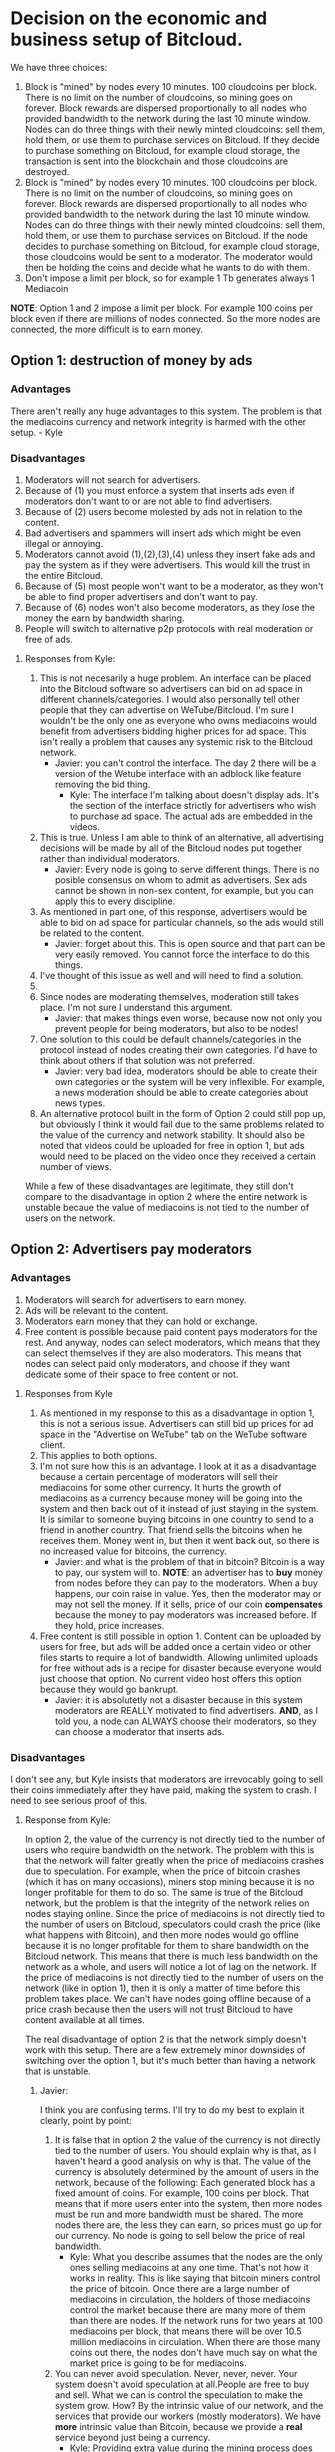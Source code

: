#+STARTUP: align fold hidestars indent

* Decision on the economic and business setup of Bitcloud.

We have three choices:

1. Block is "mined" by nodes every 10 minutes. 100 cloudcoins per block. There is no limit on the number of cloudcoins, so mining goes on forever. Block rewards are dispersed proportionally to all nodes who provided bandwidth to the network during the last 10 minute window. Nodes can do three things with their newly minted cloudcoins: sell them, hold them, or use them to purchase services on Bitcloud. If they decide to purchase something on Bitcloud, for example cloud storage, the transaction is sent into the blockchain and those cloudcoins are destroyed.
2. Block is "mined" by nodes every 10 minutes. 100 cloudcoins per block. There is no limit on the number of cloudcoins, so mining goes on forever. Block rewards are dispersed proportionally to all nodes who provided bandwidth to the network during the last 10 minute window. Nodes can do three things with their newly minted cloudcoins: sell them, hold them, or use them to purchase services on Bitcloud. If the node decides to purchase something on Bitcloud, for example cloud storage, those cloudcoins would be sent to a moderator. The moderator would then be holding the coins and decide what he wants to do with them.
3. Don't impose a limit per block, so for example 1 Tb generates always 1
   Mediacoin

*NOTE*: Option 1 and 2 impose a limit per block. For example 100 coins per
block even if there are millions of nodes connected. So the more nodes are
connected, the more difficult is to earn money.
   
** Option 1: destruction of money by ads

*** Advantages

There aren't really any huge advantages to this system. The problem is that the mediacoins currency and network integrity is harmed with the other setup. - Kyle

*** Disadvantages

1. Moderators will not search for advertisers.
2. Because of (1) you must enforce a system that inserts ads even if
   moderators don't want to or are not able to find advertisers.
3. Because of (2) users become molested by ads not in relation to the content.
4. Bad advertisers and spammers will insert ads which might be even illegal or
   annoying.
5. Moderators cannot avoid (1),(2),(3),(4) unless they insert fake ads and pay the system
   as if they were advertisers. This would kill the trust in the entire Bitcloud.
6. Because of (5) most people won't want to be a moderator, as they won't be
   able to find proper advertisers and don't want to pay.
7. Because of (6) nodes won't also become moderators, as they lose the money
   the earn by bandwidth sharing.
8. People will switch to alternative p2p protocols with real moderation or
   free of ads.
   
**** Responses from Kyle:
1. This is not necesarily a huge problem. An interface can be placed into the
   Bitcloud software so advertisers can bid on ad space in different
   channels/categories. I would also personally tell other people that they
   can advertise on WeTube/Bitcloud. I'm sure I wouldn't be the only one as
   everyone who owns mediacoins would benefit from advertisers bidding higher
   prices for ad space. This isn't really a problem that causes any systemic
   risk to the Bitcloud network.
   - Javier: you can't control the interface. The day 2 there will be a
     version of the Wetube interface with an adblock like feature removing the
     bid thing.
     - Kyle: The interface I'm talking about doesn't display ads. It's the section of
       the interface strictly for advertisers who wish to purchase ad space. The actual
       ads are embedded in the videos.
2. This is true. Unless I am able to think of an alternative, all advertising
   decisions will be made by all of the Bitcloud nodes put together rather
   than individual moderators.
   - Javier: Every node is going to serve different things. There is no posible
     consensus on whom to admit as advertisers. Sex ads cannot be shown in
     non-sex content, for example, but you can apply this to every discipline.
3. As mentioned in part one, of this response, advertisers would be able to
   bid on ad space for particular channels, so the ads would still be related
   to the content.
   - Javier: forget about this. This is open source and that part can be very
     easily removed. You cannot force the interface to do this things.
4. I've thought of this issue as well and will need to find a solution.
5. 
6. Since nodes are moderating themselves, moderation still takes place. I'm
   not sure I understand this argument.
   - Javier: that makes things even worse, because now not only you prevent
     people for being moderators, but also to be nodes!
7. One solution to this could be default channels/categories in the protocol
   instead of nodes creating their own categories. I'd have to think about
   others if that solution was not preferred.
   - Javier: very bad idea, moderators should be able to create their own
     categories or the system will be very inflexible. For example, a news
     moderation should be able to create categories about news types.
8. An alternative protocol built in the form of Option 2 could still pop up, but obviously I think it would fail due to the same problems related to the value of the currency and network stability. It should also be noted that videos could be uploaded for free in option 1, but ads would need to be placed on the video once they received a certain number of views.

While a few of these disadvantages are legitimate, they still don't compare to the disadvantage in option 2 where the entire network is unstable becaue the value of mediacoins is not tied to the number of users on the network.
** Option 2: Advertisers pay moderators

*** Advantages

1. Moderators will search for advertisers to earn money.
2. Ads will be relevant to the content.
3. Moderators earn money that they can hold or exchange.
4. Free content is possible because paid content pays moderators for the
   rest. And anyway, nodes can select moderators, which means that they can
   select themselves if they are also moderators. This means that nodes can
   select paid only moderators, and choose if they want dedicate some of their
   space to free content or not.
   
****   Responses from Kyle
1. As mentioned in my response to this as a disadvantage in option 1, this is not a serious issue. Advertisers can still bid up prices for ad space in the "Advertise on WeTube" tab on the WeTube software client.
2. This applies to both options.
3. I'm not sure how this is an advantage. I look at it as a disadvantage
   because a certain percentage of moderators will sell their mediacoins for
   some other currency. It hurts the growth of mediacoins as a currency
   because money will be going into the system and then back out of it instead
   of just staying in the system. It is similar to someone buying bitcoins in
   one country to send to a friend in another country. That friend sells the
   bitcoins when he receives them. Money went in, but then it went back out,
   so there is no increased value for bitcoins, the currency.
   - Javier: and what is the problem of that in bitcoin? Bitcoin is a way to
     pay, our system will to. *NOTE*: an advertiser has to *buy* money from
     nodes before they can pay to the moderators. When a buy happens, our coin
     raise in value. Yes, then the moderator may or may not sell the money. If
     it sells, price of our coin *compensates* because the money to pay
     moderators was increased before. If they hold, price increases.
4. Free content is still possible in option 1. Content can be uploaded by
   users for free, but ads will be added once a certain video or other files
   starts to require a lot of bandwidth. Allowing unlimited uploads for free
   without ads is a recipe for disaster because everyone would just choose
   that option. No current video host offers this option because they would go
   bankrupt.
   - Javier: it is absolutetly not a disaster because in this system
     moderators are REALLY motivated to find advertisers. *AND*, as I told
     you, a node can ALWAYS choose their moderators, so they can choose a
     moderator that inserts ads.
   
*** Disadvantages

I don't see any, but Kyle insists that moderators are irrevocably going to sell
their coins immediately after they have paid, making the system to crash. I
need to see serious proof of this.

**** Response from Kyle:
In option 2, the value of the currency is not directly tied to the number of
users who require bandwidth on the network. The problem with this is that the
network will falter greatly when the price of mediacoins crashes due to
speculation. For example, when the price of bitcoin crashes (which it has on
many occasions), miners stop mining because it is no longer profitable for
them to do so. The same is true of the
Bitcloud network, but the problem is that the integrity of the network relies
on nodes staying online. Since the price of mediacoins is not directly tied to
the number of users on Bitcloud, speculators could crash the price (like what
happens with Bitcoin), and then more nodes would go offline because it is no
longer profitable for them to share bandwidth on the Bitcloud network. This
means that there is much less bandwidth on the network as a whole, and users
will notice a lot of lag on the network. If the price of mediacoins is not
directly tied to the number of users on the network (like in option 1), then
it is only a matter of time before this problem takes place. We can't have
nodes going offline because of a price crash because then the users will not
trust Bitcloud to have content available at all times.


The real disadvantage of option 2 is that the network simply doesn't work with
this setup. There are a few extremely minor downsides of switching over the
option 1, but it's much better than having a network that is unstable.

***** Javier:
I think you are confusing terms. I'll try to do my best to
explain it clearly, point by point:
1. It is false that in option 2 the value of the currency is not directly tied
   to the number of users. You should explain why is that, as I haven't heard
   a good analysis on why is that.
   The value of the currency is absolutely determined by the amount of users
   in the network, because of the following:
   Each generated block has a fixed amount of coins. For example, 100 coins
   per block. That means that if more users enter into the system, then more
   nodes must be run and more bandwidth must be shared. The more nodes there
   are, the less they can earn, so prices must go up for our currency.
   No node is going to sell below the price of real bandwidth.
   - Kyle:
     What you describe assumes that the nodes are the only ones selling
      mediacoins at any one time. That's not how it works in reality. This is 
      like saying that bitcoin miners control the price of bitcoin. Once there 
      are a large number of mediacoins in circulation, the holders of those 
      mediacoins control the market because there are many more of them than there 
      are nodes. If the network runs for two years at 100 mediacoins per block, that 
      means there will be over 10.5 million mediacoins in circulation. When there are
      those many coins out there, the nodes don't have much say on what the market price
      is going to be for mediacoins.
2. You can never avoid speculation. Never, never, never. Your system doesn't
   avoid speculation at all.People are free to buy and sell. What we can is
   control the speculation to make the system grow. How? By the intrinsic
   value of our network, and the services that provide our workers (mostly
   moderators).  We have *more* intrinsic value than Bitcoin, because we
   provide a *real* service beyond just being a currency.
   - Kyle:
      Providing extra value during the mining process does not mean anything. If 
      that were true, Primecoin and Peercoin would have more value than Bitcoin. What
      gives a coin value is its utility. This is why no one cares about Primecoin 
      finding prime numbers or Peercoin saving energy costs. You can't avoid 
      speculation, but you can put a floor on the price.
3. Our system is going to be a mix between a currency and an stock market and
   there are good reasons to hold *both*. For example, when people hold Apple
   stocks is because they believe that Apple is doing well. Apple is not
   crashing because they are backed up by the products they sell. We are going
   to be backed up by the services we provide.
   - Kyle:
      This is false. A DAC needs to be a stock/commodity first. If it becomes 
      a currency, that is something for the market to decide. Option 2 does not 
      back up the mediacoins currency with the WeTube service because they are 
      not directly connected because nodes won't control the market price at a 
      certain point as mentioned in the response to point 1.
   In addition to that, we are a currency too, a medium for people to
   interchange goods and services, and we can maintain even a better
   equilibrium than Bitcoin just because we are also backed up by the services
   we provide.
   - Kyle:
      Saying the currency is backed up by our services and actually backing up 
      the currency with the services are two different things. As I've explained 
      many times, the currency is not backed up by the services because the nodes 
      don't have control over the price at a certain point.
4. You assume that moderators are going to sell. Why? You're unable to give
   good answer except your biased opinion.
   - Kyle:
      You assume that moderators are going to hold. Why? You're unable to give a 
      good answer except your biased opinion.
5. *Even if all moderators sell everything in the moment they are paid (a very
   improbable thing), our system still can run STABLE*. Why? Because before a
   moderator can sell, he must first have received a payment. And who is the
   one who pays? The advertiser. And who is the one who sell our coins to
   advertisers? The nodes.
   - Kyle:
      As pointed out in other responses, this assumes nodes are the majority of the 
      market, which they are not. They are at the beginning, but they lose their 
      control of the market over time as more mediacoins are created. Just like with
      bitcoin miners.
   *SO IT COMPENSATES*
   Note that there is a buy and a sell. Advertisers buy, moderators sell, so
   there is an equilibrium. And meanwhile the prices increases because more users
   and nodes come to the system.
   - Kyle:
     Same answer as above. The price does not increase because nodes don't control 
     the price after a certain point in time
** Option 3: No limit per block

In this option, there is not a limit in the amount of what can be earned per
block. For example, 1 Tb of bandwidth equals to 1 mediacoin.

For original developers we can implement a kickstart reward, so they are
compensated with a good amount of coins for the work of developing.

For early adopters we can do something like:
- For the first month, 1 Tb = 1000 coins.
- From there on, 1 TB = 1 coin
That way we propagate the system easily and ensure a good start.

*** Advantages

- It is always going to reflect the real price of bandwidth.
- Speculation is reduced to minimum because nodes are not going to sell below
  the real price of bandwidth.
- Nodes will have a constant incentive to be online.
- Moderators can be paid properly.

*** Disadvantages

- Highly inflationary system, which is not good for investors.
- We have to calculate very carefully the amount given to developers and early adopters.

* Decision to make about mixing moderators and nodes

If we mix moderators and nodes, it will have the following problems:

1. Someone willing to do moderation must be a technical guy and manage a
   node. This means managing an entire server and be aware of security risks,
   pay the bill for the ISP, etc.
2. You must introduce another complexity: collections of node pools that act
   together to provide some content. This will complicate the protocol a lot.
3. Because of (2) you centralize power in the nodes.
4. Because of (3) there will be copiers. Other nodes will try to copy the most
   successful nodes.
5. Because of 4, if primary node goes down, all the copiers go down.
6. Because of (4) if a node deletes everything all the copiers must follow.

Response from Kyle:
I will response to this section in the future.

** Ethical reasons

There is really not a good reason to mix moderators and nodes. Moderators are
the base for a nice thin layer which will facilitate things to everyone.
By making imposible for a moderator to select a node, you ensure that any node
can attach to a moderator, and the human behind the moderation service knows
that nodes are going to follow him if he provides good content. In fact, he
will desire that nodes follow him.

Response from Kyle:
I will response to this section in the future.

** Economic reasons

The same cannot be said when a node and a moderator are not the same. Because
of the way that the protocol is going to be constructed, it would be easier
for the node to create a kind of apartheid for nodes trying to copy him.

Why he would do so? *Because by banning copiers he can absorb most of the
bandwidth for the content he is hosting*.

Response from Kyle:
I will response to this section in the future.

